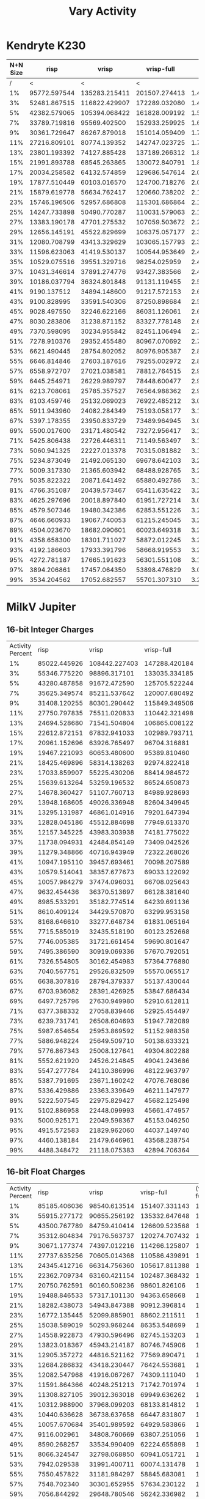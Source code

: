 #+title: Vary Activity

* Kendryte K230
#+PLOT: title:"K230 | Varied Activity, 64+64 Neuron Network, Fan-out 50%"
#+PLOT: set:"size ratio 0.5" set:"yrange [0:*]"
#+PLOT: set:"xlabel 'Activity Percent'" set:"ylabel 'Runs per Second'" ind:1 set:"key right top" with:"lines linewidth 2" set:"xrange[1:99]"
#+PLOT: labels:("x" "risp" "vrisp" "vrisp-full")
|----------+--------------+---------------+---------------+-----------|
| N+N Size |         risp |         vrisp |    vrisp-full |           |
|----------+--------------+---------------+---------------+-----------|
|        / |            < |             < |             < |           |
|       1% | 95772.597544 | 135283.215411 | 201507.274413 | 1.4895216 |
|       3% | 52481.867515 | 116822.429907 | 172289.032080 | 1.4747941 |
|       5% | 42382.579065 | 105394.068422 | 161828.009192 | 1.5354565 |
|       7% | 33789.719816 |  95569.402500 | 152933.259925 | 1.6002325 |
|       9% | 30361.729647 |  86267.879018 | 151014.059409 | 1.7505248 |
|      11% | 27216.809101 |  80774.139352 | 142747.023725 | 1.7672367 |
|      13% | 23801.193392 |  74127.885428 | 137189.266312 | 1.8507106 |
|      15% | 21991.893788 |  68545.263865 | 130072.840791 | 1.8976197 |
|      17% | 20034.258582 |  64132.574859 | 129686.547614 | 2.0221634 |
|      19% | 17877.510449 |  60103.016570 | 124700.718276 | 2.0747830 |
|      21% | 15879.619778 |  56634.762417 | 120660.738202 | 2.1305067 |
|      23% | 15746.196506 |  52957.686808 | 115301.686864 | 2.1772418 |
|      25% | 14247.733898 |  50490.770287 | 110031.579063 | 2.1792414 |
|      27% | 13383.190178 |  47701.275532 | 107059.503672 | 2.2443740 |
|      29% | 12656.145191 |  45522.829699 | 106375.057177 | 2.3367409 |
|      31% | 12080.708799 |  43413.329629 | 103065.157793 | 2.3740441 |
|      33% | 11596.623063 |  41419.530137 | 100544.953649 | 2.4274769 |
|      35% | 10529.075516 |  39551.329716 |  98254.025959 | 2.4842155 |
|      37% | 10431.346614 |  37891.274776 |  93427.383566 | 2.4656701 |
|      39% | 10186.037794 |  36324.801848 |  91131.119455 | 2.5087850 |
|      41% |  9190.137512 |  34894.148600 |  91217.572153 | 2.6141223 |
|      43% |  9100.828995 |  33591.540306 |  87250.898684 | 2.5974069 |
|      45% |  9028.497550 |  32246.622166 |  86031.126061 | 2.6679113 |
|      47% |  8030.283806 |  31238.871152 |  83327.778148 | 2.6674388 |
|      49% |  7370.598095 |  30234.955842 |  82451.106494 | 2.7270126 |
|      51% |  7278.910376 |  29352.455480 |  80967.070692 | 2.7584428 |
|      53% |  6621.490445 |  28754.802052 |  80976.905387 | 2.8161176 |
|      55% |  6646.814846 |  27603.187616 |  79255.002972 | 2.8712265 |
|      57% |  6558.972707 |  27021.038581 |  78812.764515 | 2.9167186 |
|      59% |  6445.254971 |  26229.989797 |  78448.600477 | 2.9907980 |
|      61% |  6213.708061 |  25785.357527 |  76564.988362 | 2.9693204 |
|      63% |  6103.459746 |  25132.069023 |  76922.485212 | 3.0607303 |
|      65% |  5911.943960 |  24082.284349 |  75193.058177 | 3.1223391 |
|      67% |  5397.178355 |  23950.833729 |  73489.964945 | 3.0683677 |
|      69% |  5500.017600 |  23171.480542 |  73272.956417 | 3.1622043 |
|      71% |  5425.806438 |  22726.446311 |  71149.563497 | 3.1306946 |
|      73% |  5060.941325 |  22227.013378 |  70315.081882 | 3.1634966 |
|      75% |  5234.873049 |  21492.065130 |  69678.642103 | 3.2420636 |
|      77% |  5009.317330 |  21365.603942 |  68488.928765 | 3.2055695 |
|      79% |  5035.822322 |  20871.641492 |  65880.492786 | 3.1564596 |
|      81% |  4766.351087 |  20439.573467 |  65411.635422 | 3.2002446 |
|      83% |  4625.297696 |  20018.897840 |  61951.727214 | 3.0946622 |
|      85% |  4579.507346 |  19480.342386 |  62853.551226 | 3.2265116 |
|      87% |  4646.660933 |  19067.740053 |  61215.245045 | 3.2104090 |
|      89% |  4504.023670 |  18682.090601 |  60023.649318 | 3.2128979 |
|      91% |  4358.658300 |  18301.711027 |  58872.012245 | 3.2167491 |
|      93% |  4192.186603 |  17933.391796 |  58668.919553 | 3.2714904 |
|      95% |  4272.781187 |  17665.191623 |  56301.551108 | 3.1871464 |
|      97% |  3894.206861 |  17457.064350 |  53898.476829 | 3.0874880 |
|      99% |  3534.204562 |  17052.682557 |  55701.307310 | 3.2664249 |
|----------+--------------+---------------+---------------+-----------|
#+TBLFM: $5=($4/$3)

* MilkV Jupiter
** 16-bit Integer Charges
#+PLOT: title:"MilkV Jupiter | Varied Activity, 64+64 Neuron Network, Fan-out 50%"
#+PLOT: set:"size ratio 0.5" set:"yrange [0:*]"
#+PLOT: set:"xlabel 'Activity Percent'" set:"ylabel 'Runs per Second'" ind:1 set:"key right top" with:"lines linewidth 2" set:"xrange[1:99]"
#+PLOT: labels:("x" "risp" "vrisp" "vrisp-full")
| Activity Percent |         risp |         vrisp |    vrisp-full | (vrisp - full) / vrisp |
|               1% | 85022.445926 | 108442.227403 | 147288.420184 |              1.3582202 |
|               3% | 55346.775220 |  98896.317101 | 133035.334185 |              1.3452001 |
|               5% | 43280.487858 |  91672.472590 | 125705.522244 |              1.3712461 |
|               7% | 35625.349574 |  85211.537642 | 120007.680492 |              1.4083501 |
|               9% | 31408.120255 |  80301.290442 | 115849.349506 |              1.4426835 |
|              11% | 27750.797835 |  75511.020833 | 110442.321498 |              1.4625987 |
|              13% | 24694.528680 |  71541.504804 | 106865.008122 |              1.4937484 |
|              15% | 22612.872151 |  67832.941033 | 102989.793711 |              1.5182858 |
|              17% | 20961.152696 |  63926.765497 |  96704.316881 |              1.5127360 |
|              19% | 19467.221093 |  60653.480600 |  95389.810460 |              1.5727013 |
|              21% | 18425.469896 |  58314.138263 |  92974.822418 |              1.5943787 |
|              23% | 17033.859907 |  55225.430206 |  88414.984572 |              1.6009832 |
|              25% | 15639.613264 |  53259.196532 |  86524.650873 |              1.6245955 |
|              27% | 14678.360427 |  51107.760713 |  84989.928693 |              1.6629554 |
|              29% | 13948.168605 |  49026.336948 |  82604.349945 |              1.6848974 |
|              31% | 13295.131987 |  46861.014916 |  79201.647394 |              1.6901394 |
|              33% | 12828.045186 |  45512.884698 |  77949.613370 |              1.7126933 |
|              35% | 12157.345225 |  43983.303938 |  74181.775022 |              1.6865894 |
|              37% | 11738.094931 |  42484.854149 |  73409.042526 |              1.7278874 |
|              39% | 11279.348866 |  40716.943949 |  72322.268026 |              1.7762204 |
|              41% | 10947.195110 |  39457.693461 |  70098.207589 |              1.7765409 |
|              43% | 10579.514041 |  38357.677673 |  69033.122092 |              1.7997211 |
|              45% | 10057.984279 |  37474.096031 |  66708.025643 |              1.7801103 |
|              47% |  9632.454436 |  36370.513697 |  66128.381640 |              1.8181866 |
|              49% |  8985.533291 |  35182.774514 |  64239.691136 |              1.8258847 |
|              51% |  8610.409124 |  34429.570870 |  63299.953158 |              1.8385345 |
|              53% |  8168.646610 |  33277.648734 |  61831.065164 |              1.8580359 |
|              55% |  7715.585019 |  32435.518190 |  60123.252668 |              1.8536239 |
|              57% |  7746.005385 |  31721.661454 |  59690.801647 |              1.8817048 |
|              59% |  7495.386590 |  30919.069336 |  57670.792051 |              1.8652176 |
|              61% |  7326.554805 |  30162.454983 |  57364.776880 |              1.9018603 |
|              63% |  7040.567751 |  29526.832509 |  55570.065517 |              1.8820192 |
|              65% |  6638.307816 |  28794.379337 |  55137.430044 |              1.9148678 |
|              67% |  6703.936082 |  28391.426925 |  53847.686434 |              1.8966178 |
|              69% |  6497.725796 |  27630.949980 |  52910.612811 |              1.9149039 |
|              71% |  6377.388332 |  27058.839446 |  52925.454497 |              1.9559396 |
|              73% |  6239.731741 |  26508.604693 |  51947.782089 |              1.9596574 |
|              75% |  5987.654654 |  25953.869592 |  51152.988358 |              1.9709195 |
|              77% |  5886.948224 |  25649.509710 |  50138.633321 |              1.9547599 |
|              79% |  5776.867343 |  25008.127641 |  49304.802288 |              1.9715511 |
|              81% |  5552.621920 |  24526.214845 |  49041.243686 |              1.9995439 |
|              83% |  5547.277784 |  24110.386996 |  48122.963797 |              1.9959432 |
|              85% |  5387.791695 |  23671.160242 |  47076.768086 |              1.9887816 |
|              87% |  5336.429886 |  23363.339649 |  46211.147977 |              1.9779342 |
|              89% |  5222.507545 |  22975.829427 |  45682.125498 |              1.9882688 |
|              91% |  5102.886958 |  22448.099993 |  45661.474957 |              2.0340909 |
|              93% |  5000.925171 |  22049.598367 |  45153.046250 |              2.0477945 |
|              95% |  4915.572583 |  21829.962060 |  44037.149740 |              2.0172802 |
|              97% |  4460.138184 |  21479.646961 |  43568.238754 |              2.0283499 |
|              99% |  4488.348472 |  21118.075383 |  42894.706364 |              2.0311845 |
#+TBLFM: $5=($4/$3)
** 16-bit Float Charges
#+PLOT: title:"MilkV Jupiter | Varied Activity, 64+64 Neuron Network, Fan-out 50%"
#+PLOT: set:"size ratio 0.5" set:"yrange [0:*]"
#+PLOT: set:"xlabel 'Activity Percent'" set:"ylabel 'Runs per Second'" ind:1 set:"key right top" with:"lines linewidth 2" set:"xrange[1:99]"
#+PLOT: labels:("x" "risp" "vrisp" "vrisp-full")
| Activity Percent |         risp |        vrisp |    vrisp-full | (vrisp - full) / vrisp |
|               1% | 85185.406036 | 98540.613514 | 151407.331143 |              1.5364967 |
|               3% | 55915.277172 | 90655.256192 | 135332.647648 |              1.4928274 |
|               5% | 43500.767789 | 84759.410414 | 126609.523568 |              1.4937518 |
|               7% | 35312.604834 | 79176.563737 | 120274.707432 |              1.5190696 |
|               9% | 30671.177374 | 74397.012216 | 114266.125807 |              1.5358967 |
|              11% | 27737.635256 | 70605.014368 | 110586.439891 |              1.5662689 |
|              13% | 24345.412716 | 66314.756360 | 105617.811388 |              1.5926743 |
|              15% | 22362.709734 | 63160.421154 | 102487.368432 |              1.6226518 |
|              17% | 20750.762591 | 60160.508236 |  98601.826106 |              1.6389793 |
|              19% | 19488.846533 | 57317.101130 |  94363.658668 |              1.6463439 |
|              21% | 18282.438073 | 54943.847388 |  90912.396814 |              1.6546420 |
|              23% | 16772.135445 | 52099.885901 |  88602.211511 |              1.7006220 |
|              25% | 15038.589019 | 50293.968244 |  86353.548699 |              1.7169762 |
|              27% | 14558.922873 | 47930.596496 |  82745.153203 |              1.7263535 |
|              29% | 13823.018367 | 45943.214187 |  80746.745906 |              1.7575337 |
|              31% | 12905.357272 | 44816.521162 |  77569.890471 |              1.7308325 |
|              33% | 12684.286832 | 43418.230447 |  76424.553681 |              1.7601950 |
|              35% | 12082.547968 | 41916.067267 |  74309.111040 |              1.7728073 |
|              37% | 11591.864366 | 40248.251213 |  71742.701974 |              1.7825048 |
|              39% | 11308.827105 | 39012.363018 |  69949.636262 |              1.7930120 |
|              41% | 10312.988900 | 37968.099203 |  68133.814812 |              1.7945016 |
|              43% | 10440.636628 | 36738.637658 |  66447.831807 |              1.8086635 |
|              45% | 10057.670684 | 35401.989592 |  64929.583866 |              1.8340660 |
|              47% |  9116.002961 | 34808.760669 |  63807.251056 |              1.8330802 |
|              49% |  8590.268257 | 33534.990409 |  62224.655898 |              1.8555143 |
|              51% |  8066.324547 | 32798.068850 |  60941.051721 |              1.8580683 |
|              53% |  7942.029538 | 31991.400711 |  60074.131478 |              1.8778212 |
|              55% |  7550.457822 | 31181.984297 |  58845.683081 |              1.8871693 |
|              57% |  7548.702340 | 30301.652955 |  57634.230122 |              1.9020160 |
|              59% |  7056.844292 | 29648.780546 |  56242.336982 |              1.8969528 |
|              61% |  6939.090743 | 29277.690107 |  55221.770631 |              1.8861382 |
|              63% |  6821.957151 | 28045.298767 |  54292.648233 |              1.9358912 |
|              65% |  6311.310436 | 27668.716919 |  53229.996167 |              1.9238332 |
|              67% |  6291.583434 | 27332.859564 |  52164.840897 |              1.9085029 |
|              69% |  6087.435047 | 26620.028377 |  51539.750032 |              1.9361268 |
|              71% |  6113.287781 | 26197.006730 |  50982.431454 |              1.9461167 |
|              73% |  6001.341900 | 25760.581159 |  49778.237950 |              1.9323414 |
|              75% |  5663.976655 | 25042.133389 |  48674.590890 |              1.9437078 |
|              77% |  5571.350334 | 24490.595611 |  48040.661616 |              1.9615963 |
|              79% |  5559.709894 | 24000.960038 |  47259.872587 |              1.9690826 |
|              81% |  5405.425858 | 23653.187504 |  46750.162457 |              1.9764847 |
|              83% |  5355.429120 | 23302.527392 |  46340.920887 |              1.9886650 |
|              85% |  5105.317597 | 22708.899163 |  45500.045500 |              2.0036218 |
|              87% |  5164.211600 | 22376.721050 |  44969.285978 |              2.0096459 |
|              89% |  4954.861214 | 22213.188859 |  44256.208040 |              1.9923393 |
|              91% |  4886.783011 | 21674.953724 |  43267.005015 |              1.9961752 |
|              93% |  4796.561058 | 21235.480240 |  43051.118899 |              2.0273202 |
|              95% |  4603.244090 | 21049.662469 |  42515.199184 |              2.0197568 |
|              97% |  4267.730071 | 20552.830022 |  41585.747733 |              2.0233587 |
|              99% |  4309.029831 | 20470.493830 |  41407.696034 |              2.0227991 |
#+TBLFM: $5=($4/$3)

* Desktop Intel i5-12400F
** 8-bit Integer Charges
#+PLOT: title:"Desktop | Varied Activity, Network 64+64, 32 Synapse Fan-out"
#+PLOT: set:"size ratio 0.5" set:"yrange [0:*]"
#+PLOT: set:"xlabel 'Activity Percent'" set:"ylabel 'Runs per Second'" ind:1 set:"key right top" with:"lines linewidth 2" set:"xrange[1:99]"
#+PLOT: labels:("x" "risp" "superneuro" "vrisp")

|------------------+---------------+----------------+------------+------------------|
| Activity Percent |          risp |          vrisp | superneuro | vrisp/superneuro |
|------------------+---------------+----------------+------------+------------------|
|                / |             < |              < |          < |                < |
|               1% | 974373.964728 | 1227144.434900 |  17.918403 |        68485.145 |
|               3% | 489524.182495 | 1027432.446317 |  18.159125 |        56579.403 |
|               5% | 493875.938364 | 1018226.249873 |  17.925226 |        56804.096 |
|               7% | 424178.154825 |  971722.864639 |  18.315882 |        53053.567 |
|               9% | 402495.471926 |  758207.597240 |  18.198370 |        41663.489 |
|              11% | 344234.079174 |  847816.871556 |  17.840070 |        47523.181 |
|              13% | 307087.581378 |  742666.171556 |  17.643490 |        42092.929 |
|              15% | 272672.738180 |  633191.920471 |  18.128939 |        34927.136 |
|              17% | 291919.663709 |  357692.170118 |  18.234780 |        19615.930 |
|              19% | 248034.327951 |  637226.789014 |  18.389497 |        34651.670 |
|              21% | 247255.464346 |  543862.511557 |  18.208546 |        29868.530 |
|              23% | 187687.687688 |  554661.933552 |  17.919712 |        30952.614 |
|              25% | 224804.981678 |  435824.798431 |  16.917271 |        25762.122 |
|              27% | 192178.341501 |  500625.782228 |  17.929862 |        27921.341 |
|              29% | 202388.180530 |  428706.164795 |  18.315442 |        23406.815 |
|              31% | 186018.825105 |  336620.998418 |  18.189721 |        18506.111 |
|              33% | 136733.438162 |  429424.142225 |  18.124567 |        23692.932 |
|              35% | 175527.900160 |  359298.649037 |  18.305922 |        19627.454 |
|              37% | 171588.393761 |  382877.708860 |  18.130678 |        21117.672 |
|              39% | 161707.632600 |  322976.551902 |  18.208744 |        17737.443 |
|              41% | 147972.773010 |  328062.463093 |  18.080970 |        18144.074 |
|              43% | 148878.202742 |  304330.624791 |  18.072859 |        16839.097 |
|              45% | 153043.265331 |  290132.590594 |  18.320154 |        15836.799 |
|              47% | 138780.948151 |  275398.639531 |  18.318714 |        15033.732 |
|              49% | 141683.196373 |  262418.978140 |  18.347321 |        14302.850 |
|              51% | 129631.069975 |  251004.016064 |  18.243687 |        13758.404 |
|              53% | 122699.386503 |  279368.626903 |  18.252270 |        15305.966 |
|              55% | 126415.857605 |  257692.109468 |  18.413838 |        13994.481 |
|              57% | 124094.112975 |  261383.240107 |  18.303868 |        14280.219 |
|              59% | 110224.416913 |  267809.319764 |  18.070570 |        14820.192 |
|              61% |  89039.266316 |  260274.329143 |  18.125954 |        14359.207 |
|              63% | 107943.567103 |  260878.639257 |  18.354427 |        14213.391 |
|              65% | 107136.352436 |  257281.053823 |  18.418714 |        13968.459 |
|              67% | 108150.198996 |  244075.077494 |  18.375599 |        13282.564 |
|              69% | 106537.117532 |  259289.029481 |  18.048618 |        14366.143 |
|              71% | 103178.943241 |  262818.996557 |  18.178904 |        14457.362 |
|              73% | 103287.645765 |  242571.255306 |  18.352467 |        13217.365 |
|              75% | 100584.395337 |  237079.184448 |  18.393077 |        12889.588 |
|              77% |  96127.041498 |  236456.929370 |  18.243537 |        12961.134 |
|              79% |  97712.549223 |  219293.436547 |  18.088276 |        12123.512 |
|              81% |  85571.015386 |  216136.771349 |  17.981039 |        12020.260 |
|              83% |  94715.805226 |  222350.691511 |  18.066351 |        12307.449 |
|              85% |  88968.763067 |  204156.628966 |  18.128852 |        11261.421 |
|              87% |  85845.015409 |  220288.578037 |  18.324132 |        12021.774 |
|              89% |  87802.479542 |  206953.642384 |  18.213346 |        11362.747 |
|              91% |  87971.637944 |  202085.522593 |  18.167054 |        11123.737 |
|              93% |  86649.105781 |  196463.654224 |  18.269641 |        10753.559 |
|              95% |  84836.350680 |  197655.802186 |  18.322395 |        10787.662 |
|              97% |  85931.323686 |  193311.424705 |  18.319306 |        10552.333 |
|              99% |  85578.338411 |  205803.663305 |  18.150254 |        11338.886 |
|------------------+---------------+----------------+------------+------------------|
#+TBLFM: $5=($3/$4)
** 16-bit Integer Charges
| Activity Percent |          risp |          vrisp | superneuro |
|               1% | 856971.462850 | 1275672.917464 |  17.918403 |
|               3% | 565930.956423 |  478240.076518 |  18.159125 |
|               5% | 284163.564548 | 1027221.366204 |  17.925226 |
|               7% | 357334.286225 |  923702.198411 |  18.315882 |
|               9% | 321429.719392 |  920556.015834 |  18.198370 |
|              11% | 272940.662700 |  853387.950162 |  17.840070 |
|              13% | 307191.349492 |  767577.525330 |  17.643490 |
|              15% | 263998.521608 |  713775.874375 |  18.128939 |
|              17% | 256528.654251 |  664540.138224 |  18.234780 |
|              19% | 239584.082034 |  616294.835449 |  18.389497 |
|              21% | 217836.448395 |  618238.021638 |  18.208546 |
|              23% | 211228.929914 |  561860.883245 |  17.919712 |
|              25% | 182768.578426 |  528485.360956 |  16.917271 |
|              27% | 197761.341613 |  492004.920049 |  17.929862 |
|              29% | 184257.075472 |  479455.338735 |  18.315442 |
|              31% | 173695.546446 |  441423.148230 |  18.189721 |
|              33% | 176369.953615 |  432675.666321 |  18.124567 |
|              35% | 157920.502819 |  395397.572259 |  18.305922 |
|              37% | 164252.159916 |  384068.825133 |  18.130678 |
|              39% | 152853.780074 |  381898.033225 |  18.208744 |
|              41% | 157450.560524 |  373440.884308 |  18.080970 |
|              43% | 155845.775021 |  348189.415042 |  18.072859 |
|              45% | 146267.259537 |  347065.560684 |  18.320154 |
|              47% | 139221.473520 |  333900.964974 |  18.318714 |
|              49% | 135593.220339 |  321347.086989 |  18.347321 |
|              51% | 130165.961601 |  314129.547025 |  18.243687 |
|              53% | 127468.101108 |  307181.913129 |  18.252270 |
|              55% | 120558.911112 |  293685.756241 |  18.413838 |
|              57% | 117807.831865 |  270526.173407 |  18.303868 |
|              59% | 114980.855688 |  272405.339145 |  18.070570 |
|              61% | 115287.064791 |  266560.042650 |  18.125954 |
|              63% | 111610.879829 |  264214.753752 |  18.354427 |
|              65% | 107959.882108 |  251426.847359 |  18.418714 |
|              67% | 107523.413223 |  245730.433714 |  18.375599 |
|              69% | 100361.300682 |  245978.255522 |  18.048618 |
|              71% | 103055.598495 |  240188.307633 |  18.178904 |
|              73% | 101706.637375 |  229869.204423 |  18.352467 |
|              75% |  95615.091886 |  227795.621768 |  18.393077 |
|              77% |  90277.150853 |  214275.000536 |  18.243537 |
|              79% |  95626.978283 |  211037.248074 |  18.088276 |
|              81% |  95510.983763 |  200240.288346 |  17.981039 |
|              83% |  92024.257594 |  209678.772121 |  18.066351 |
|              85% |  86381.894355 |  193292.741858 |  18.128852 |
|              87% |  89946.661630 |  189746.119692 |  18.324132 |
|              89% |  87405.711089 |  189057.360003 |  18.213346 |
|              91% |  86896.072298 |  194046.648814 |  18.167054 |
|              93% |  83726.849526 |  177623.048367 |  18.269641 |
|              95% |  80991.333927 |  185415.237424 |  18.322395 |
|              97% |  80753.918584 |  181748.786827 |  18.319306 |
|              99% |  86149.710968 |  167622.112709 |  18.150254 |

** 16-bit Float Charges
| Activity Percent |           risp |         vrisp |
|               1% | 1114702.931669 | 598479.861153 |
|               3% |  746157.289957 | 325595.024908 |
|               5% |  543832.934523 | 556049.822064 |
|               7% |  434725.905317 | 529548.824402 |
|               9% |  395553.973340 | 517410.875977 |
|              11% |  347137.848440 | 496770.988574 |
|              13% |  333555.703803 | 490966.221524 |
|              15% |  296973.836605 | 459432.141873 |
|              17% |  271318.881081 | 447267.197424 |
|              19% |  271377.785015 | 421407.501054 |
|              21% |  256081.946223 | 403763.071829 |
|              23% |  233978.333606 | 381577.441142 |
|              25% |  218708.308729 | 370741.111482 |
|              27% |  211523.817582 | 354597.354704 |
|              29% |  204796.330050 | 341997.264022 |
|              31% |  192111.885962 | 330305.532618 |
|              33% |  187638.383308 | 316676.166952 |
|              35% |  179047.823674 | 305268.941938 |
|              37% |  172917.639328 | 296956.198961 |
|              39% |  162858.492256 | 286033.008209 |
|              41% |  162282.338813 | 278079.030060 |
|              43% |  157121.533506 | 270241.055021 |
|              45% |  152860.789679 | 263005.628320 |
|              47% |  146389.307725 | 255030.476142 |
|              49% |  135705.464859 | 247972.822179 |
|              51% |  134417.635594 | 244875.970321 |
|              53% |  130240.554304 | 239509.484576 |
|              55% |  126011.240203 | 241849.666247 |
|              57% |  122682.828085 | 228958.695851 |
|              59% |  118283.003915 | 230351.055008 |
|              61% |  115518.794908 | 225499.481351 |
|              63% |  115318.972277 | 220147.939415 |
|              65% |  111588.461753 | 211059.518784 |
|              67% |  109289.617486 | 214307.145000 |
|              69% |  106058.034957 | 208807.500365 |
|              71% |  100335.119298 | 212562.440217 |
|              73% |  104050.693498 | 205044.084478 |
|              75% |  100377.419096 | 197067.633612 |
|              77% |   98124.834414 | 190316.686967 |
|              79% |   97710.639712 | 199744.327261 |
|              81% |   98402.920599 | 192707.931858 |
|              83% |   93791.033577 | 179772.049042 |
|              85% |   93279.231379 | 187209.824772 |
|              87% |   90920.662630 | 170989.860301 |
|              89% |   87045.838338 | 175620.378989 |
|              91% |   88944.231967 | 175697.519151 |
|              93% |   87470.697316 | 176167.993799 |
|              95% |   86855.316414 | 165768.752590 |
|              97% |   86529.143015 | 172863.835157 |
|              99% |   84451.613448 | 162818.717640 |
